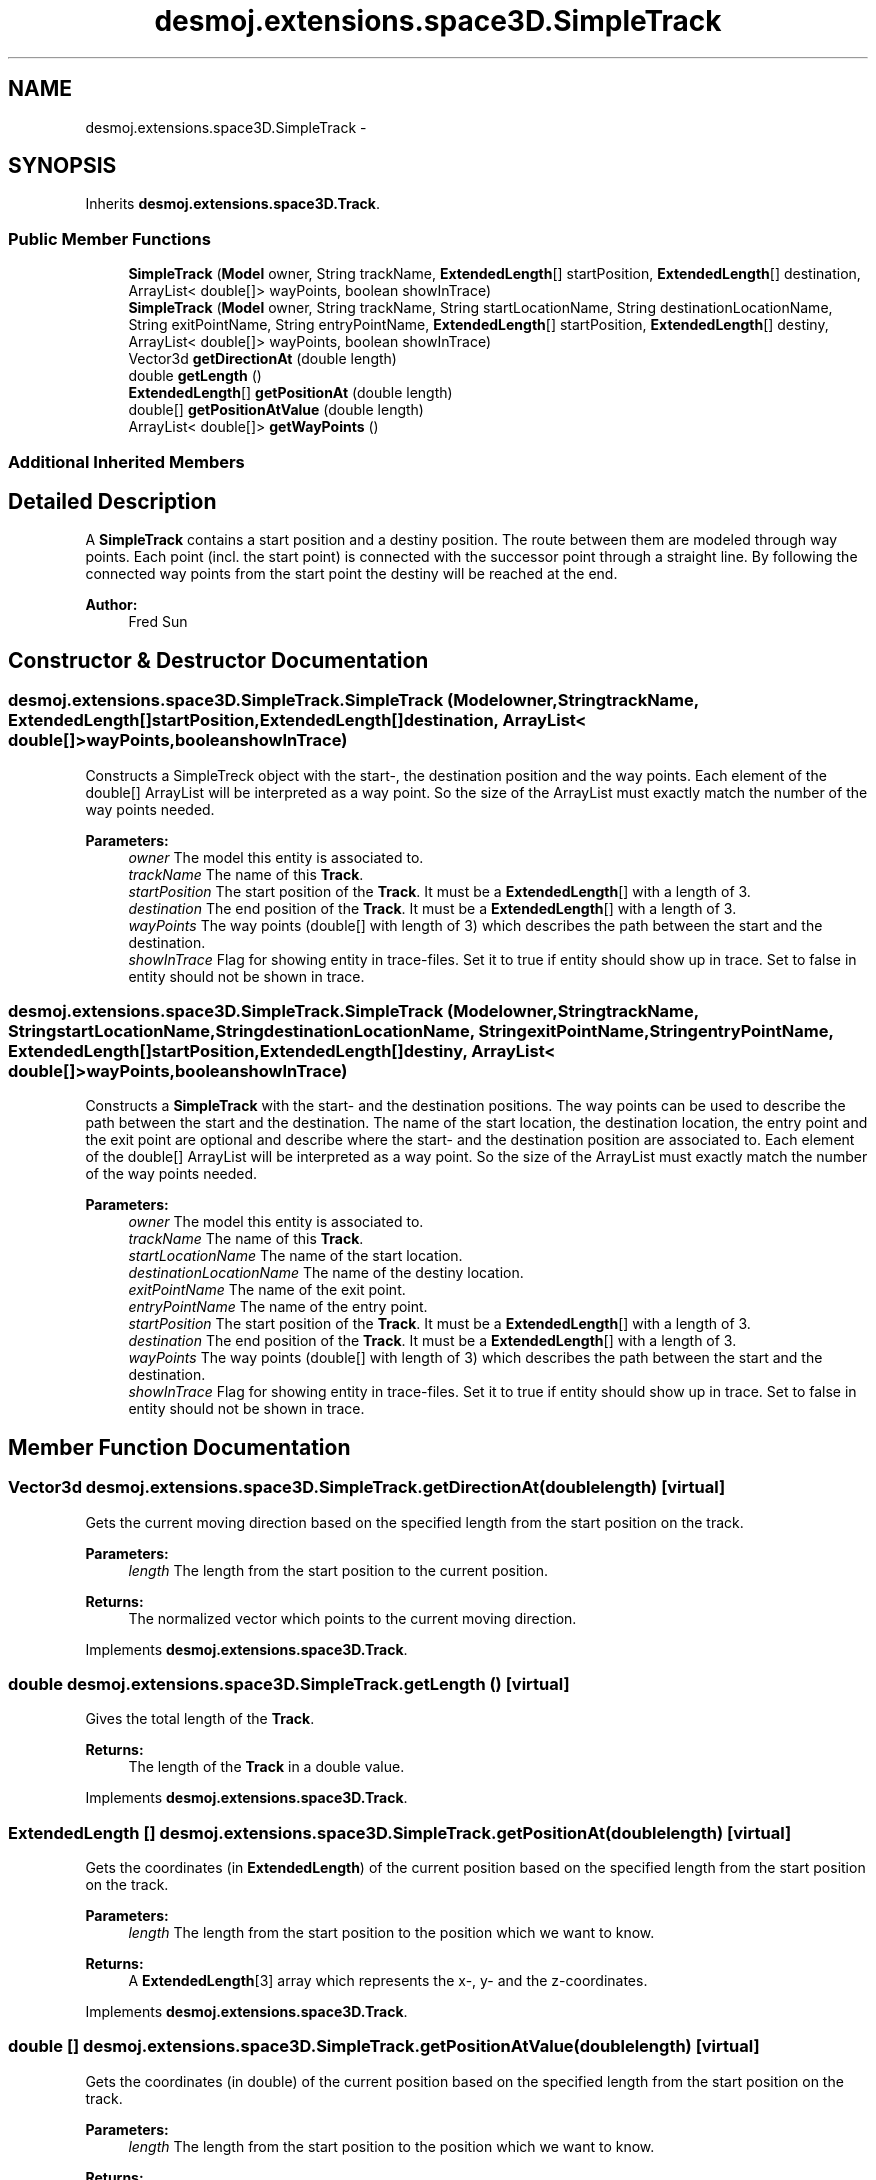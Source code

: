 .TH "desmoj.extensions.space3D.SimpleTrack" 3 "Wed Dec 4 2013" "Version 1.0" "Desmo-J" \" -*- nroff -*-
.ad l
.nh
.SH NAME
desmoj.extensions.space3D.SimpleTrack \- 
.SH SYNOPSIS
.br
.PP
.PP
Inherits \fBdesmoj\&.extensions\&.space3D\&.Track\fP\&.
.SS "Public Member Functions"

.in +1c
.ti -1c
.RI "\fBSimpleTrack\fP (\fBModel\fP owner, String trackName, \fBExtendedLength\fP[] startPosition, \fBExtendedLength\fP[] destination, ArrayList< double[]> wayPoints, boolean showInTrace)"
.br
.ti -1c
.RI "\fBSimpleTrack\fP (\fBModel\fP owner, String trackName, String startLocationName, String destinationLocationName, String exitPointName, String entryPointName, \fBExtendedLength\fP[] startPosition, \fBExtendedLength\fP[] destiny, ArrayList< double[]> wayPoints, boolean showInTrace)"
.br
.ti -1c
.RI "Vector3d \fBgetDirectionAt\fP (double length)"
.br
.ti -1c
.RI "double \fBgetLength\fP ()"
.br
.ti -1c
.RI "\fBExtendedLength\fP[] \fBgetPositionAt\fP (double length)"
.br
.ti -1c
.RI "double[] \fBgetPositionAtValue\fP (double length)"
.br
.ti -1c
.RI "ArrayList< double[]> \fBgetWayPoints\fP ()"
.br
.in -1c
.SS "Additional Inherited Members"
.SH "Detailed Description"
.PP 
A \fBSimpleTrack\fP contains a start position and a destiny position\&. The route between them are modeled through way points\&. Each point (incl\&. the start point) is connected with the successor point through a straight line\&. By following the connected way points from the start point the destiny will be reached at the end\&.
.PP
\fBAuthor:\fP
.RS 4
Fred Sun 
.RE
.PP

.SH "Constructor & Destructor Documentation"
.PP 
.SS "desmoj\&.extensions\&.space3D\&.SimpleTrack\&.SimpleTrack (\fBModel\fPowner, StringtrackName, \fBExtendedLength\fP[]startPosition, \fBExtendedLength\fP[]destination, ArrayList< double[]>wayPoints, booleanshowInTrace)"
Constructs a SimpleTreck object with the start-, the destination position and the way points\&. Each element of the double[] ArrayList will be interpreted as a way point\&. So the size of the ArrayList must exactly match the number of the way points needed\&.
.PP
\fBParameters:\fP
.RS 4
\fIowner\fP The model this entity is associated to\&. 
.br
\fItrackName\fP The name of this \fBTrack\fP\&. 
.br
\fIstartPosition\fP The start position of the \fBTrack\fP\&. It must be a \fBExtendedLength\fP[] with a length of 3\&. 
.br
\fIdestination\fP The end position of the \fBTrack\fP\&. It must be a \fBExtendedLength\fP[] with a length of 3\&. 
.br
\fIwayPoints\fP The way points (double[] with length of 3) which describes the path between the start and the destination\&. 
.br
\fIshowInTrace\fP Flag for showing entity in trace-files\&. Set it to true if entity should show up in trace\&. Set to false in entity should not be shown in trace\&. 
.RE
.PP

.SS "desmoj\&.extensions\&.space3D\&.SimpleTrack\&.SimpleTrack (\fBModel\fPowner, StringtrackName, StringstartLocationName, StringdestinationLocationName, StringexitPointName, StringentryPointName, \fBExtendedLength\fP[]startPosition, \fBExtendedLength\fP[]destiny, ArrayList< double[]>wayPoints, booleanshowInTrace)"
Constructs a \fBSimpleTrack\fP with the start- and the destination positions\&. The way points can be used to describe the path between the start and the destination\&. The name of the start location, the destination location, the entry point and the exit point are optional and describe where the start- and the destination position are associated to\&. Each element of the double[] ArrayList will be interpreted as a way point\&. So the size of the ArrayList must exactly match the number of the way points needed\&.
.PP
\fBParameters:\fP
.RS 4
\fIowner\fP The model this entity is associated to\&. 
.br
\fItrackName\fP The name of this \fBTrack\fP\&. 
.br
\fIstartLocationName\fP The name of the start location\&. 
.br
\fIdestinationLocationName\fP The name of the destiny location\&. 
.br
\fIexitPointName\fP The name of the exit point\&. 
.br
\fIentryPointName\fP The name of the entry point\&. 
.br
\fIstartPosition\fP The start position of the \fBTrack\fP\&. It must be a \fBExtendedLength\fP[] with a length of 3\&. 
.br
\fIdestination\fP The end position of the \fBTrack\fP\&. It must be a \fBExtendedLength\fP[] with a length of 3\&. 
.br
\fIwayPoints\fP The way points (double[] with length of 3) which describes the path between the start and the destination\&. 
.br
\fIshowInTrace\fP Flag for showing entity in trace-files\&. Set it to true if entity should show up in trace\&. Set to false in entity should not be shown in trace\&. 
.RE
.PP

.SH "Member Function Documentation"
.PP 
.SS "Vector3d desmoj\&.extensions\&.space3D\&.SimpleTrack\&.getDirectionAt (doublelength)\fC [virtual]\fP"
Gets the current moving direction based on the specified length from the start position on the track\&. 
.PP
\fBParameters:\fP
.RS 4
\fIlength\fP The length from the start position to the current position\&. 
.RE
.PP
\fBReturns:\fP
.RS 4
The normalized vector which points to the current moving direction\&. 
.RE
.PP

.PP
Implements \fBdesmoj\&.extensions\&.space3D\&.Track\fP\&.
.SS "double desmoj\&.extensions\&.space3D\&.SimpleTrack\&.getLength ()\fC [virtual]\fP"
Gives the total length of the \fBTrack\fP\&. 
.PP
\fBReturns:\fP
.RS 4
The length of the \fBTrack\fP in a double value\&. 
.RE
.PP

.PP
Implements \fBdesmoj\&.extensions\&.space3D\&.Track\fP\&.
.SS "\fBExtendedLength\fP [] desmoj\&.extensions\&.space3D\&.SimpleTrack\&.getPositionAt (doublelength)\fC [virtual]\fP"
Gets the coordinates (in \fBExtendedLength\fP) of the current position based on the specified length from the start position on the track\&. 
.PP
\fBParameters:\fP
.RS 4
\fIlength\fP The length from the start position to the position which we want to know\&. 
.RE
.PP
\fBReturns:\fP
.RS 4
A \fBExtendedLength\fP[3] array which represents the x-, y- and the z-coordinates\&. 
.RE
.PP

.PP
Implements \fBdesmoj\&.extensions\&.space3D\&.Track\fP\&.
.SS "double [] desmoj\&.extensions\&.space3D\&.SimpleTrack\&.getPositionAtValue (doublelength)\fC [virtual]\fP"
Gets the coordinates (in double) of the current position based on the specified length from the start position on the track\&. 
.PP
\fBParameters:\fP
.RS 4
\fIlength\fP The length from the start position to the position which we want to know\&. 
.RE
.PP
\fBReturns:\fP
.RS 4
A double[3] array with the X, Y, and Z-coordinates\&. The value represents meters\&. 
.RE
.PP

.PP
Implements \fBdesmoj\&.extensions\&.space3D\&.Track\fP\&.
.SS "ArrayList<double[]> desmoj\&.extensions\&.space3D\&.SimpleTrack\&.getWayPoints ()"
Gets the way points of this track\&. 
.PP
\fBReturns:\fP
.RS 4
The way points in double[] of length 3\&. The first element represents the x-, the second element the y- and the third element the z-coordinate\&. 
.RE
.PP


.SH "Author"
.PP 
Generated automatically by Doxygen for Desmo-J from the source code\&.
